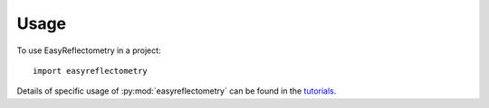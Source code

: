 =====
Usage
=====

To use EasyReflectometry in a project::

    import easyreflectometry

Details of specific usage of :py:mod:`easyreflectometry` can be found in the `tutorials`_.

.. _`tutorials`: ./tutorials/tutorials.html
